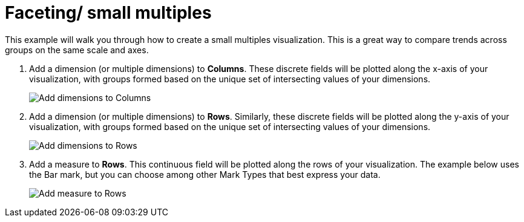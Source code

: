 = Faceting/ small multiples
:last_updated: 01/29/2025
:linkattrs:
:experimental:
:page-partial:
:page-layout: default-cloud
:description: This example will walk you through how to create a small multiples visualization to compare trends across groups on the same scale and axes.
:jira: SCAL-240400

This example will walk you through how to create a small multiples visualization. This is a great way to compare trends across groups on the same scale and axes.


1. Add a dimension (or multiple dimensions) to *Columns*. These discrete fields will be plotted along the x-axis of your visualization, with groups formed based on the unique set of intersecting values of your dimensions.
+
image::facet-1.png[Add dimensions to Columns]

2. Add a dimension (or multiple dimensions) to *Rows*. Similarly, these discrete fields will be plotted along the y-axis of your visualization, with groups formed based on the unique set of intersecting values of your dimensions.
+
image::facet-2.png[Add dimensions to Rows]

3. Add a measure to *Rows*. This continuous field will be plotted along the rows of your visualization. The example below uses the Bar mark, but you can choose among other Mark Types that best express your data.
+
image::facet-3.png[Add measure to Rows]